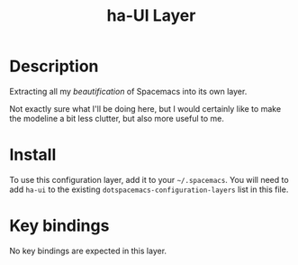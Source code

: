 #+TITLE: ha-UI Layer

* Table of Contents                                        :TOC_4_gh:noexport:
- [[#description][Description]]
- [[#install][Install]]
- [[#key-bindings][Key bindings]]

* Description

  Extracting all my /beautification/ of Spacemacs into its own layer.

  Not exactly sure what I'll be doing here, but I would certainly like to make
  the modeline a bit less clutter, but also more useful to me.

* Install

  To use this configuration layer, add it to your =~/.spacemacs=. You will need
  to add =ha-ui= to the existing =dotspacemacs-configuration-layers= list in
  this file.

* Key bindings

  No key bindings are expected in this layer.
